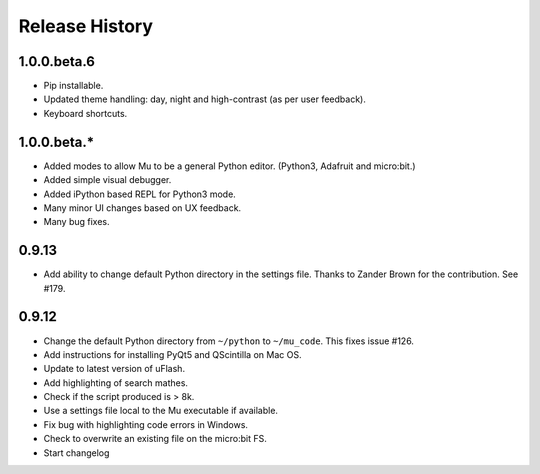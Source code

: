 Release History
===============

1.0.0.beta.6
------------

* Pip installable.
* Updated theme handling: day, night and high-contrast (as per user feedback).
* Keyboard shortcuts.

1.0.0.beta.*
------------

* Added modes to allow Mu to be a general Python editor. (Python3, Adafruit and micro:bit.)
* Added simple visual debugger.
* Added iPython based REPL for Python3 mode.
* Many minor UI changes based on UX feedback.
* Many bug fixes.

0.9.13
------

* Add ability to change default Python directory in the settings file. Thanks to Zander Brown for the contribution. See #179.

0.9.12
------

* Change the default Python directory from ``~/python`` to ``~/mu_code``. This fixes issue #126.
* Add instructions for installing PyQt5 and QScintilla on Mac OS.
* Update to latest version of uFlash.
* Add highlighting of search mathes.
* Check if the script produced is > 8k.
* Use a settings file local to the Mu executable if available.
* Fix bug with highlighting code errors in Windows.
* Check to overwrite an existing file on the micro:bit FS.
* Start changelog
